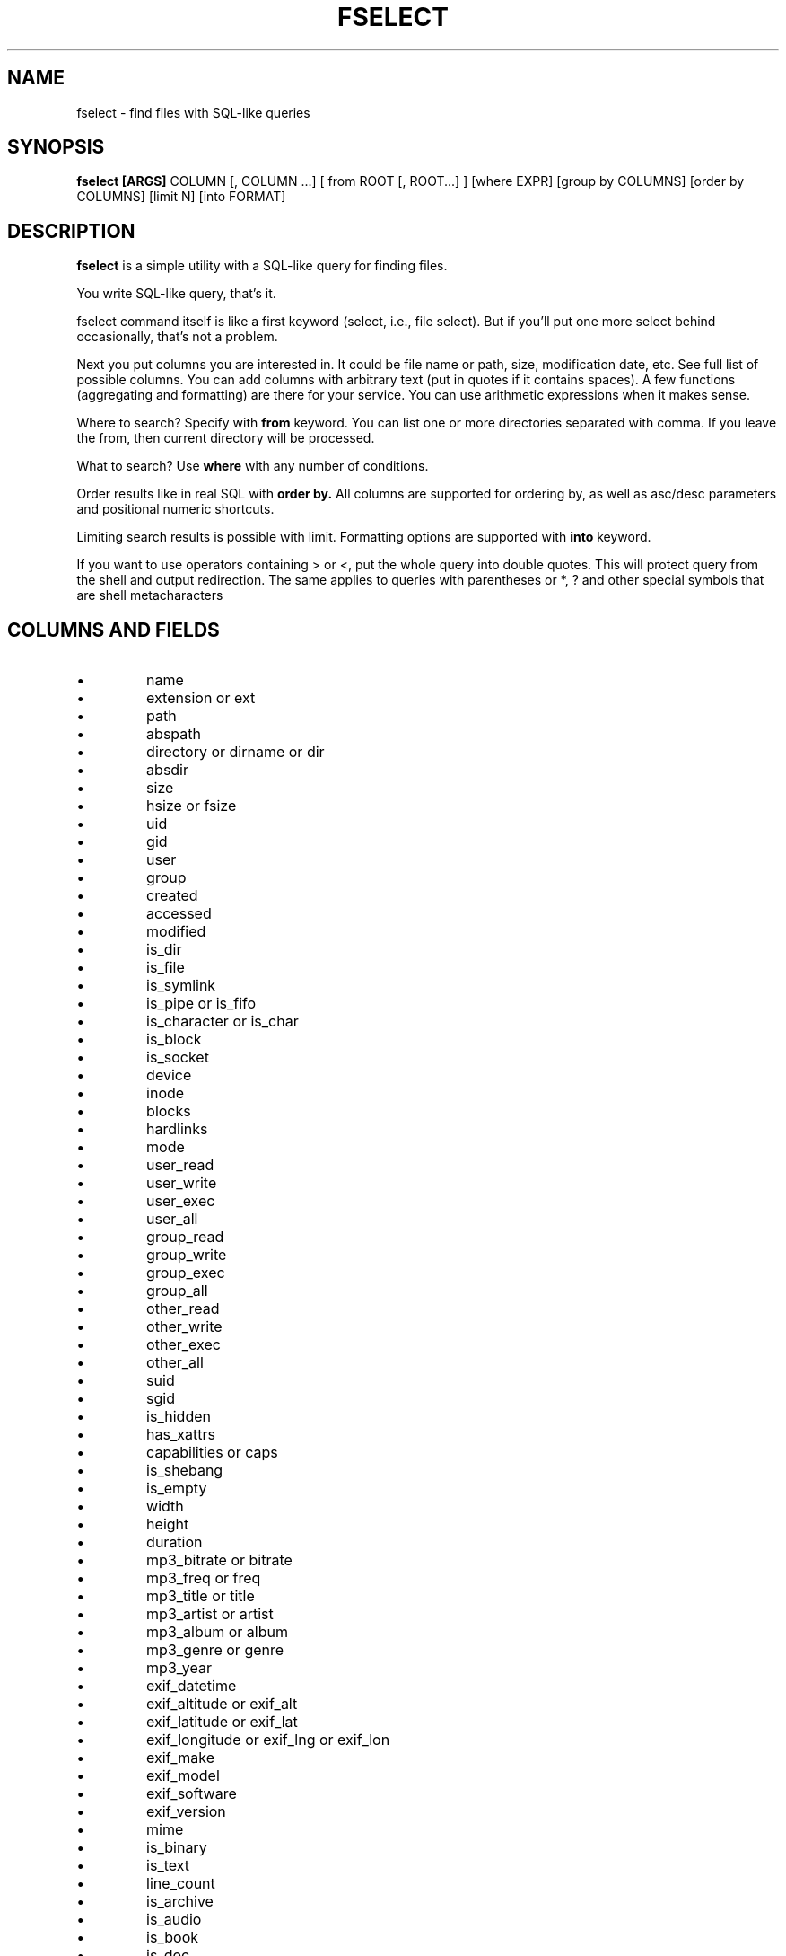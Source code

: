 .TH FSELECT 1
.SH NAME
fselect \- find files with SQL-like queries
.SH SYNOPSIS
.B fselect
.B [ARGS]
COLUMN
[, COLUMN ...]
[ from ROOT [, ROOT...] ]
[where EXPR]
[group by COLUMNS]
[order by COLUMNS]
[limit N]
[into FORMAT]
.SH DESCRIPTION
.B fselect
is a simple utility with a SQL-like query for finding files.
.PP
You write SQL-like query, that's it.
.PP
fselect command itself is like a first keyword (select, i.e., file select).
But if you'll put one more select behind occasionally, that's not a problem.
.PP
Next you put columns you are interested in.
It could be file name or path, size, modification date, etc.
See full list of possible columns.
You can add columns with arbitrary text (put in quotes if it contains spaces).
A few functions (aggregating and formatting) are there for your service.
You can use arithmetic expressions when it makes sense.
.PP
Where to search? Specify with
.B from
keyword. You can list one or more directories separated with comma.
If you leave the from, then current directory will be processed.
.PP
What to search? Use
.B where
with any number of conditions.
.PP
Order results like in real SQL with
.B order by.
All columns are supported for ordering by, as well as asc/desc parameters and positional numeric shortcuts.
.PP
Limiting search results is possible with limit. Formatting options are supported with
.B into
keyword.
.PP
If you want to use operators containing \> or \<, put the whole query into double quotes.
This will protect query from the shell and output redirection.
The same applies to queries with parentheses or *, ? and other special symbols that are shell metacharacters
.RE
.SH COLUMNS AND FIELDS
.IP \(bu
name
.IP \(bu
extension or ext
.IP \(bu
path
.IP \(bu
abspath
.IP \(bu
directory or dirname or dir
.IP \(bu
absdir
.IP \(bu
size
.IP \(bu
hsize or fsize
.IP \(bu
uid
.IP \(bu
gid
.IP \(bu
user
.IP \(bu
group
.IP \(bu
created
.IP \(bu
accessed
.IP \(bu
modified
.IP \(bu
is_dir
.IP \(bu
is_file
.IP \(bu
is_symlink
.IP \(bu
is_pipe or is_fifo
.IP \(bu
is_character or is_char
.IP \(bu
is_block
.IP \(bu
is_socket
.IP \(bu
device
.IP \(bu
inode
.IP \(bu
blocks
.IP \(bu
hardlinks
.IP \(bu
mode
.IP \(bu
user_read
.IP \(bu
user_write
.IP \(bu
user_exec
.IP \(bu
user_all
.IP \(bu
group_read
.IP \(bu
group_write
.IP \(bu
group_exec
.IP \(bu
group_all
.IP \(bu
other_read
.IP \(bu
other_write
.IP \(bu
other_exec
.IP \(bu
other_all
.IP \(bu
suid
.IP \(bu
sgid
.IP \(bu
is_hidden
.IP \(bu
has_xattrs
.IP \(bu
capabilities or caps
.IP \(bu
is_shebang
.IP \(bu
is_empty
.IP \(bu
width
.IP \(bu
height
.IP \(bu
duration
.IP \(bu
mp3_bitrate or bitrate
.IP \(bu
mp3_freq or freq
.IP \(bu
mp3_title or title
.IP \(bu
mp3_artist or artist
.IP \(bu
mp3_album or album
.IP \(bu
mp3_genre or genre
.IP \(bu
mp3_year
.IP \(bu
exif_datetime
.IP \(bu
exif_altitude or exif_alt
.IP \(bu
exif_latitude or exif_lat
.IP \(bu
exif_longitude or exif_lng or exif_lon
.IP \(bu
exif_make
.IP \(bu
exif_model
.IP \(bu
exif_software
.IP \(bu
exif_version
.IP \(bu
mime
.IP \(bu
is_binary
.IP \(bu
is_text
.IP \(bu
line_count
.IP \(bu
is_archive
.IP \(bu
is_audio
.IP \(bu
is_book
.IP \(bu
is_doc
.IP \(bu
is_font
.IP \(bu
is_image
.IP \(bu
is_source
.IP \(bu
is_video
.IP \(bu
sha1
.IP \(bu
sha2_256 or sha256
.IP \(bu
sha2_512 or sha512
.IP \(bu
sha3_512 or sha3
.RE
.SH ENVIRONMENT
.TP
.B LS_COLORS
Determines how to colorize search results, see
.BR dircolors (1) .
.SH EXIT STATUS
The
.B fselect
utility exists with status 0 as long as the provided query parses correctly.
.SH EXAMPLES
.TP
.RI "Find files and directories that match the pattern '" needle "':"
$ fselect name WHERE name =~ "needle"
.TP
.RI "Start a search in a given directory (" /var/log "):"
$ fselect name FROM /var/log
.SH SEE ALSO
.BR find (1)
.BR fd (1)
